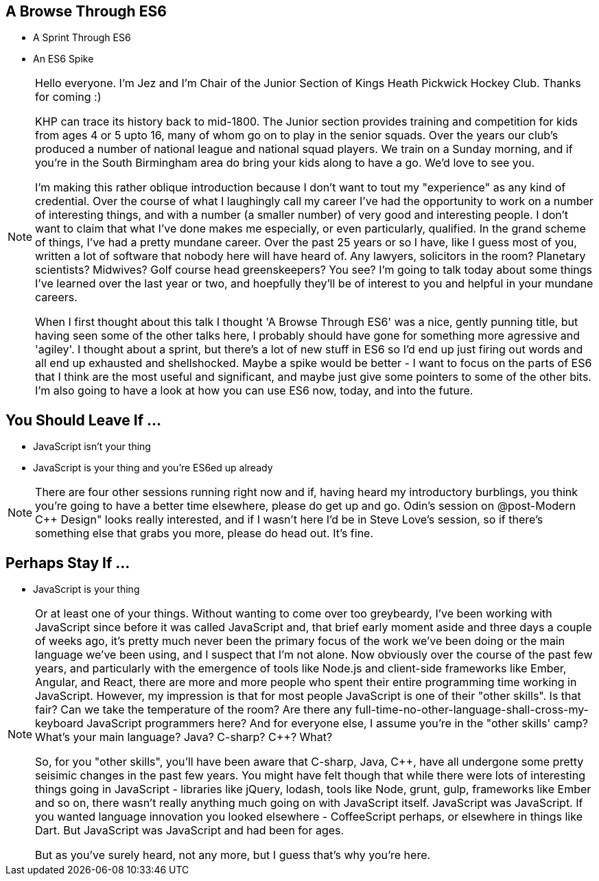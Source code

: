 == A Browse Through ES6

[%step]
* A Sprint Through ES6

* An ES6 Spike

[NOTE.speaker]
--
Hello everyone. I'm Jez and I'm Chair of the Junior Section of Kings Heath Pickwick Hockey Club. Thanks for coming :)

KHP can trace its history back to mid-1800. The Junior section provides training and competition for kids from ages 4 or 5 upto 16, many of whom go on to play in the senior squads. Over the years our club's produced a number of national league and national squad players. We train on a Sunday morning, and if you're in the South Birmingham area do bring your kids along to have a go. We'd love to see you.

I'm making this rather oblique introduction because I don't want to tout my "experience" as any kind of credential. Over the course of what I laughingly call my career I've had the opportunity to work on a number of interesting things, and with a number (a smaller number) of very good and interesting people. I don't want to claim that what I've done makes me especially, or even particularly, qualified. In the grand scheme of things, I've had a pretty mundane career. Over the past 25 years or so I have, like I guess most of you, written a lot of software that nobody here will have heard of. Any lawyers, solicitors in the room? Planetary scientists? Midwives? Golf course head greenskeepers? You see?  I'm going to talk today about some things I've learned over the last year or two, and hoepfully they'll be of interest to you and helpful in your mundane careers.

When I first thought about this talk I thought 'A Browse Through ES6' was a nice, gently punning title, but having seen some of the other talks here, I probably should have gone for something more agressive and 'agiley'.  I thought about a sprint, but there's a lot of new stuff in ES6 so I'd end up just firing out words and all end up exhausted and shellshocked.  Maybe a spike would be better - I want to focus on the parts of ES6 that I think are the most useful and significant, and maybe just give some pointers to some of the other bits.  I'm also going to have a look at how you can use ES6 now, today, and into the future.
--

== You Should Leave If ...

[%step]
* JavaScript isn't your thing

* JavaScript is your thing and you're ES6ed up already


[NOTE.speaker]
--
There are four other sessions running right now and if, having heard my introductory burblings, you think you're going to have a better time elsewhere, please do get up and go.  Odin's session on @post-Modern C++ Design" looks really interested, and if I wasn't here I'd be in Steve Love's session, so if there's something else that grabs you more, please do head out.  It's fine.
--

== Perhaps Stay If ...

[%step]
* JavaScript is your thing

[NOTE.speaker]
--
Or at least one of your things.  Without wanting to come over too greybeardy, I've been working with JavaScript since before it was called JavaScript and, that brief early moment aside and three days a couple of weeks ago, it's pretty much never been the primary focus of the work we've been doing or the main language we've been using, and I suspect that I'm not alone.   Now obviously over the course of the past few years, and particularly with the emergence of tools like Node.js and client-side frameworks like Ember, Angular, and React, there are more and more people who spent their entire programming time working in JavaScript.  However, my impression is that for most people JavaScript is one of their "other skills".  Is that fair?  Can we take the temperature of the room?  Are there any full-time-no-other-language-shall-cross-my-keyboard JavaScript programmers here?  And for everyone else, I assume you're in the "other skills' camp?  What's your main language? Java? C-sharp? C++? What?

So, for you "other skills", you'll have been aware that C-sharp, Java, C++, have all undergone some pretty seisimic changes in the past few years. You might have felt though that while there were lots of interesting things going in JavaScript - libraries like jQuery, lodash, tools like Node, grunt, gulp, frameworks like Ember and so on, there wasn't really anything much going on with JavaScript itself.  JavaScript was JavaScript.  If you wanted language innovation you looked elsewhere - CoffeeScript perhaps, or elsewhere in things like Dart.  But JavaScript was JavaScript and had been for ages.

But as you've surely heard, not any more, but I guess that's why you're here.
--
